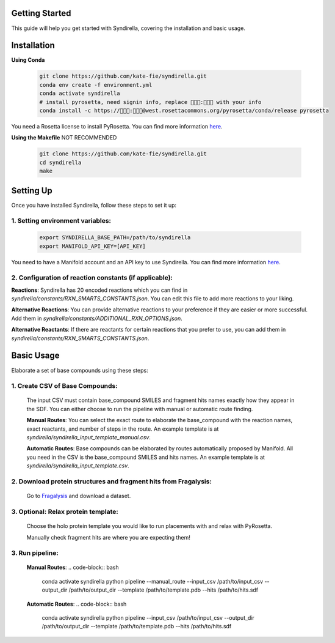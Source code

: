 Getting Started
===============

This guide will help you get started with Syndirella, covering the installation and basic usage.

.. contents::
   :local:
   :depth: 2


Installation
============

**Using Conda**

   .. code-block:: bash

       git clone https://github.com/kate-fie/syndirella.git
       conda env create -f environment.yml
       conda activate syndirella
       # install pyrosetta, need signin info, replace 👾👾👾:👾👾👾 with your info
       conda install -c https://👾👾👾:👾👾👾@west.rosettacommons.org/pyrosetta/conda/release pyrosetta

You need a Rosetta license to install PyRosetta. You can find more information `here <https://www.rosettacommons.org/software/license-and-download>`_.

**Using the Makefile** NOT RECOMMENDED

   .. code-block:: bash

       git clone https://github.com/kate-fie/syndirella.git
       cd syndirella
       make

Setting Up
==========

Once you have installed Syndirella, follow these steps to set it up:

1. **Setting environment variables**:
-------------------------------------
   .. code-block:: bash

       export SYNDIRELLA_BASE_PATH=/path/to/syndirella
       export MANIFOLD_API_KEY=[API_KEY]

You need to have a Manifold account and an API key to use Syndirella. You can find more information `here <https://api.postera.ai/api/v1/docs/>`_.

2. **Configuration of reaction constants** (if applicable):
-----------------------------------------------------------
**Reactions**:
Syndirella has 20 encoded reactions which you can find in `syndirella/constants/RXN_SMARTS_CONSTANTS.json`. You can edit this file to add more reactions to your liking.

**Alternative Reactions**:
You can provide alternative reactions to your preference if they are easier or more successful. Add them in `syndirella/constants/ADDITIONAL_RXN_OPTIONS.json`.

**Alternative Reactants**:
If there are reactants for certain reactions that you prefer to use, you can add them in `syndirella/constants/RXN_SMARTS_CONSTANTS.json`.

Basic Usage
===========

Elaborate a set of base compounds using these steps:

1. **Create CSV of Base Compounds**:
------------------------------------
    The input CSV must contain base_compound SMILES and fragment hits names exactly how they appear in the SDF. You can either choose to run the pipeline with manual or automatic route finding.

    **Manual Routes**:
    You can select the exact route to elaborate the base_compound with the reaction names, exact reactants, and number of steps in the route. An example template is at `syndirella/syndirella_input_template_manual.csv`.

    **Automatic Routes**:
    Base compounds can be elaborated by routes automatically proposed by Manifold. All you need in the CSV is the base_compound SMILES and hits names. An example template is at `syndirella/syndirella_input_template.csv`.

2. **Download protein structures and fragment hits from Fragalysis**:
---------------------------------------------------------------------
    Go to `Fragalysis <https://fragalysis.xchem.diamond.ac.uk/viewer/react/landing>`_ and download a dataset.

3. **Optional: Relax protein template**:
----------------------------------------
    Choose the holo protein template you would like to run placements with and relax with PyRosetta.

    Manually check fragment hits are where you are expecting them!

3. **Run pipeline**:
--------------------

    **Manual Routes**:
    .. code-block:: bash

        conda activate syndirella
        python pipeline --manual_route --input_csv /path/to/input_csv --output_dir /path/to/output_dir --template /path/to/template.pdb --hits /path/to/hits.sdf

    **Automatic Routes**:
    .. code-block:: bash

        conda activate syndirella
        python pipeline --input_csv /path/to/input_csv --output_dir /path/to/output_dir --template /path/to/template.pdb --hits /path/to/hits.sdf





